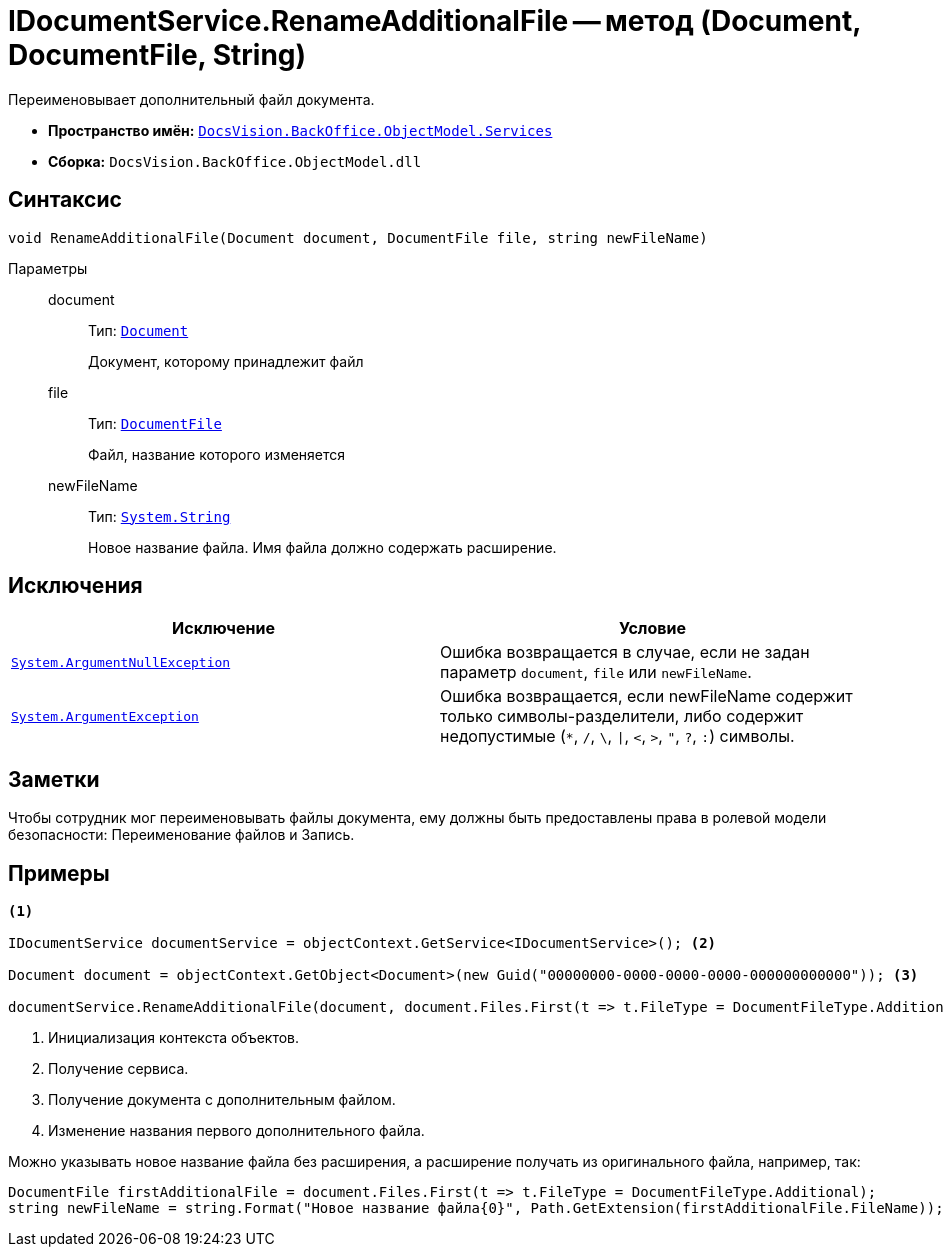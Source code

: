 = IDocumentService.RenameAdditionalFile -- метод (Document, DocumentFile, String)

Переименовывает дополнительный файл документа.

* *Пространство имён:* `xref:api/DocsVision/BackOffice/ObjectModel/Services/Services_NS.adoc[DocsVision.BackOffice.ObjectModel.Services]`
* *Сборка:* `DocsVision.BackOffice.ObjectModel.dll`

== Синтаксис

[source,csharp]
----
void RenameAdditionalFile(Document document, DocumentFile file, string newFileName)
----

Параметры::
document:::
Тип: `xref:api/DocsVision/BackOffice/ObjectModel/Document_CL.adoc[Document]`
+
Документ, которому принадлежит файл

file:::
Тип: `xref:api/DocsVision/BackOffice/ObjectModel/DocumentFile_CL.adoc[DocumentFile]`
+
Файл, название которого изменяется

newFileName:::
Тип: `http://msdn.microsoft.com/ru-ru/library/system.string.aspx[System.String]`
+
Новое название файла. Имя файла должно содержать расширение.

== Исключения

[cols=",",options="header"]
|===
|Исключение |Условие
|`http://msdn.microsoft.com/ru-ru/library/system.argumentnullexception.aspx[System.ArgumentNullException]` |Ошибка возвращается в случае, если не задан параметр `document`, `file` или `newFileName`.
|`https://msdn.microsoft.com/ru-ru/library/system.argumentexception.aspx[System.ArgumentException]` |Ошибка возвращается, если newFileName содержит только символы-разделители, либо содержит недопустимые (`*`, `/`, `\`, `\|`, `<`, `>`, `"`, `?`, `:`) символы.
|===

== Заметки

Чтобы сотрудник мог переименовывать файлы документа, ему должны быть предоставлены права в ролевой модели безопасности: Переименование файлов и Запись.

== Примеры

[source,csharp]
----
<.>

IDocumentService documentService = objectContext.GetService<IDocumentService>(); <.>

Document document = objectContext.GetObject<Document>(new Guid("00000000-0000-0000-0000-000000000000")); <.>

documentService.RenameAdditionalFile(document, document.Files.First(t => t.FileType = DocumentFileType.Additional), "Новое имя файла.docx"); <.>
----
<.> Инициализация контекста объектов.
<.> Получение сервиса.
<.> Получение документа с дополнительным файлом.
<.> Изменение названия первого дополнительного файла.

Можно указывать новое название файла без расширения, а расширение получать из оригинального файла, например, так:

[source,charp]
----
DocumentFile firstAdditionalFile = document.Files.First(t => t.FileType = DocumentFileType.Additional);
string newFileName = string.Format("Новое название файла{0}", Path.GetExtension(firstAdditionalFile.FileName));
----
